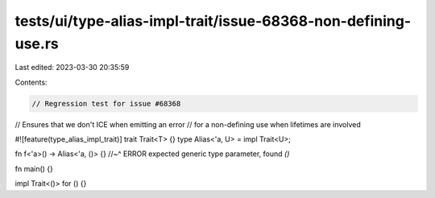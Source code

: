 tests/ui/type-alias-impl-trait/issue-68368-non-defining-use.rs
==============================================================

Last edited: 2023-03-30 20:35:59

Contents:

.. code-block:: rs

    // Regression test for issue #68368
// Ensures that we don't ICE when emitting an error
// for a non-defining use when lifetimes are involved

#![feature(type_alias_impl_trait)]
trait Trait<T> {}
type Alias<'a, U> = impl Trait<U>;

fn f<'a>() -> Alias<'a, ()> {}
//~^ ERROR expected generic type parameter, found `()`

fn main() {}

impl Trait<()> for () {}


